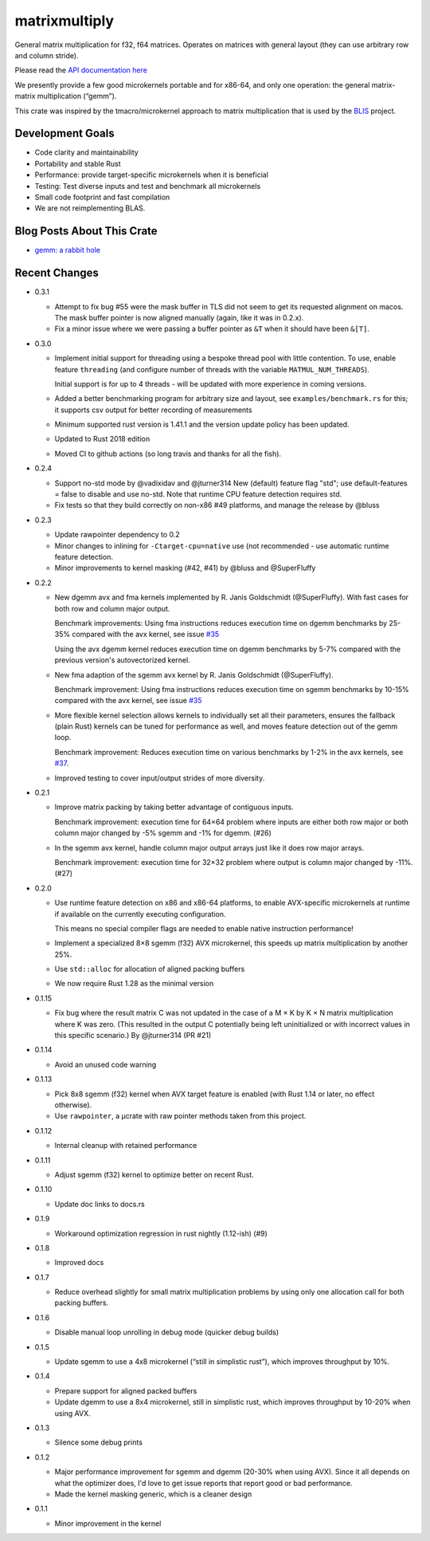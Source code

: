 matrixmultiply
==============

General matrix multiplication for f32, f64 matrices. Operates on matrices with
general layout (they can use arbitrary row and column stride).

Please read the `API documentation here`__

__ https://docs.rs/matrixmultiply/


We presently provide a few good microkernels portable and for x86-64, and
only one operation: the general matrix-matrix multiplication (“gemm”).

This crate was inspired by the tmacro/microkernel approach to matrix
multiplication that is used by the BLIS_ project.

.. _BLIS: https://github.com/flame/blis

|crates|_

.. |crates| image:: https://meritbadge.herokuapp.com/matrixmultiply
.. _crates: https://crates.io/crates/matrixmultiply

Development Goals
-----------------

- Code clarity and maintainability
- Portability and stable Rust
- Performance: provide target-specific microkernels when it is beneficial
- Testing: Test diverse inputs and test and benchmark all microkernels
- Small code footprint and fast compilation
- We are not reimplementing BLAS.

Blog Posts About This Crate
---------------------------

+ `gemm: a rabbit hole`__

__ https://bluss.github.io/rust/2016/03/28/a-gemmed-rabbit-hole/

Recent Changes
--------------

- 0.3.1

  - Attempt to fix bug #55 were the mask buffer in TLS did not seem to
    get its requested alignment on macos. The mask buffer pointer is now
    aligned manually (again, like it was in 0.2.x).

  - Fix a minor issue where we were passing a buffer pointer as ``&T``
    when it should have been ``&[T]``.

- 0.3.0

  - Implement initial support for threading using a bespoke thread pool with
    little contention.
    To use, enable feature ``threading`` (and configure number of threads with the
    variable ``MATMUL_NUM_THREADS``).

    Initial support is for up to 4 threads - will be updated with more
    experience in coming versions.

  - Added a better benchmarking program for arbitrary size and layout, see
    ``examples/benchmark.rs`` for this; it supports csv output for better
    recording of measurements

  - Minimum supported rust version is 1.41.1 and the version update policy
    has been updated.

  - Updated to Rust 2018 edition

  - Moved CI to github actions (so long travis and thanks for all the fish).

- 0.2.4

  - Support no-std mode by @vadixidav and @jturner314
    New (default) feature flag "std"; use default-features = false to disable
    and use no-std.
    Note that runtime CPU feature detection requires std.

  - Fix tests so that they build correctly on non-x86 #49 platforms, and manage
    the release by @bluss

- 0.2.3

  - Update rawpointer dependency to 0.2
  - Minor changes to inlining for ``-Ctarget-cpu=native`` use (not recommended -
    use automatic runtime feature detection.
  - Minor improvements to kernel masking (#42, #41) by @bluss and @SuperFluffy

- 0.2.2

  - New dgemm avx and fma kernels implemented by R. Janis Goldschmidt
    (@SuperFluffy). With fast cases for both row and column major output.

    Benchmark improvements: Using fma instructions reduces execution time on
    dgemm benchmarks by 25-35% compared with the avx kernel, see issue `#35`_

    Using the avx dgemm kernel reduces execution time on dgemm benchmarks by
    5-7% compared with the previous version's autovectorized kernel.

  - New fma adaption of the sgemm avx kernel by R. Janis Goldschmidt
    (@SuperFluffy).

    Benchmark improvement: Using fma instructions reduces execution time on
    sgemm benchmarks by 10-15% compared with the avx kernel, see issue `#35`_

  - More flexible kernel selection allows kernels to individually set all
    their parameters, ensures the fallback (plain Rust) kernels can be tuned
    for performance as well, and moves feature detection out of the gemm loop.

    Benchmark improvement: Reduces execution time on various benchmarks
    by 1-2% in the avx kernels, see `#37`_.

  - Improved testing to cover input/output strides of more diversity.

.. _#35: https://github.com/bluss/matrixmultiply/issues/35
.. _#37: https://github.com/bluss/matrixmultiply/issues/37

- 0.2.1

  - Improve matrix packing by taking better advantage of contiguous inputs.

    Benchmark improvement: execution time for 64×64 problem where inputs are either
    both row major or both column major changed by -5% sgemm and -1% for dgemm.
    (#26)
  
  - In the sgemm avx kernel, handle column major output arrays just like
    it does row major arrays.

    Benchmark improvement: execution time for 32×32 problem where output is column
    major changed by -11%. (#27)

- 0.2.0

  - Use runtime feature detection on x86 and x86-64 platforms, to enable
    AVX-specific microkernels at runtime if available on the currently
    executing configuration.

    This means no special compiler flags are needed to enable native
    instruction performance!

  - Implement a specialized 8×8 sgemm (f32) AVX microkernel, this speeds up
    matrix multiplication by another 25%.

  - Use ``std::alloc`` for allocation of aligned packing buffers

  - We now require Rust 1.28 as the minimal version

- 0.1.15

  - Fix bug where the result matrix C was not updated in the case of a M × K by
    K × N matrix multiplication where K was zero. (This resulted in the output
    C potentially being left uninitialized or with incorrect values in this
    specific scenario.) By @jturner314 (PR #21)

- 0.1.14

  - Avoid an unused code warning

- 0.1.13

  - Pick 8x8 sgemm (f32) kernel when AVX target feature is enabled
    (with Rust 1.14 or later, no effect otherwise).
  - Use ``rawpointer``, a µcrate with raw pointer methods taken from this
    project.

- 0.1.12

  - Internal cleanup with retained performance

- 0.1.11

  - Adjust sgemm (f32) kernel to optimize better on recent Rust.

- 0.1.10

  - Update doc links to docs.rs

- 0.1.9

  - Workaround optimization regression in rust nightly (1.12-ish) (#9)

- 0.1.8

  - Improved docs

- 0.1.7

  - Reduce overhead slightly for small matrix multiplication problems by using
    only one allocation call for both packing buffers.

- 0.1.6

  - Disable manual loop unrolling in debug mode (quicker debug builds)

- 0.1.5

  - Update sgemm to use a 4x8 microkernel (“still in simplistic rust”),
    which improves throughput by 10%.

- 0.1.4

  - Prepare support for aligned packed buffers
  - Update dgemm to use a 8x4 microkernel, still in simplistic rust,
    which improves throughput by 10-20% when using AVX.

- 0.1.3

  - Silence some debug prints

- 0.1.2

  - Major performance improvement for sgemm and dgemm (20-30% when using AVX).
    Since it all depends on what the optimizer does, I'd love to get
    issue reports that report good or bad performance.
  - Made the kernel masking generic, which is a cleaner design

- 0.1.1

  - Minor improvement in the kernel
